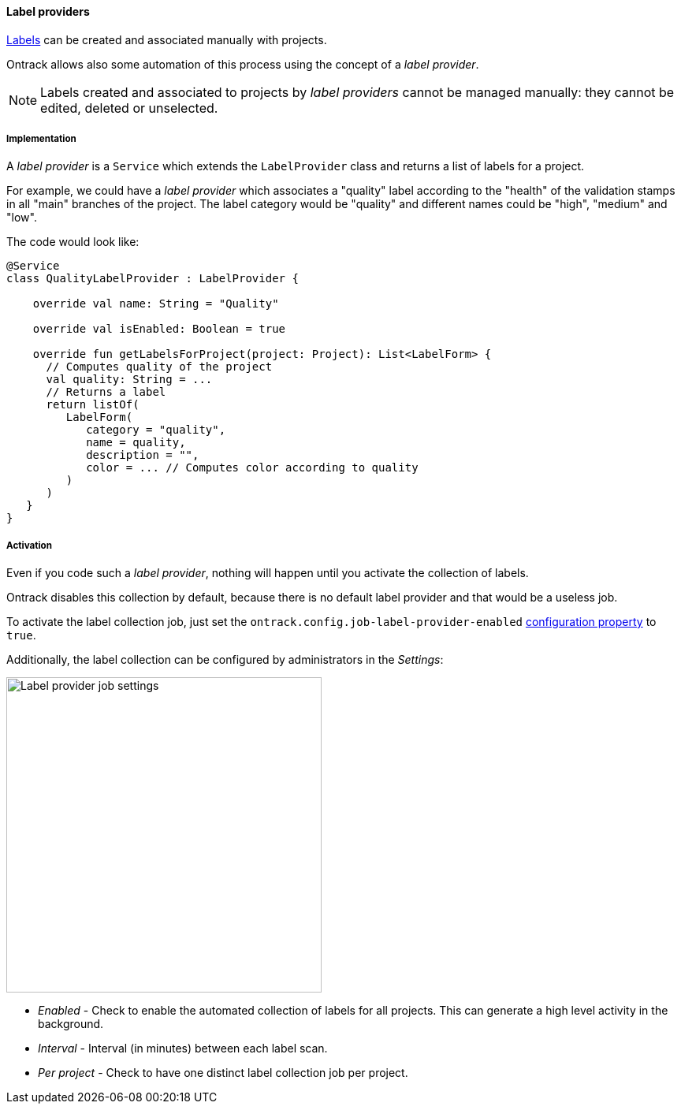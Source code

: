 [[extension-label-provider]]
==== Label providers

<<projects-labels,Labels>> can be created and associated
manually with projects.

Ontrack allows also some automation of this process
using the concept of a _label provider_.

[NOTE]
====
Labels created and associated to projects by
_label providers_ cannot be managed manually:
they cannot be edited, deleted or unselected.
====

===== Implementation

A _label provider_ is a `Service` which extends
the `LabelProvider` class and returns a list of
labels for a project.

For example, we could have a _label provider_ which
associates a "quality" label according to the "health"
of the validation stamps in all "main" branches
of the project. The label category would be "quality"
and different names could be "high", "medium" and "low".

The code would look like:

[source,kotlin]
----
@Service
class QualityLabelProvider : LabelProvider {

    override val name: String = "Quality"

    override val isEnabled: Boolean = true

    override fun getLabelsForProject(project: Project): List<LabelForm> {
      // Computes quality of the project
      val quality: String = ...
      // Returns a label
      return listOf(
         LabelForm(
            category = "quality",
            name = quality,
            description = "",
            color = ... // Computes color according to quality
         )
      )
   }
}
----

===== Activation

Even if you code such a _label provider_, nothing will happen
until you activate the collection of labels.

Ontrack disables this collection by default, because there is no
default label provider and that would be a useless job.

To activate the label collection job, just set the
`ontrack.config.job-label-provider-enabled`
<<configuration-properties,configuration property>>
to `true`.

Additionally, the label collection can be configured by administrators in the _Settings_:

image::images/extension-label-provider-settings.png[Label provider job settings,400]

* _Enabled_ - Check to enable the automated collection of labels for all projects. This can generate a high level activity in the background.
* _Interval_ - Interval (in minutes) between each label scan.
* _Per project_ - Check to have one distinct label collection job per project.
